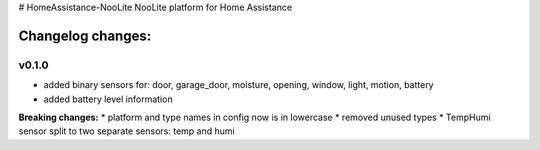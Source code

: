 # HomeAssistance-NooLite
NooLite platform for Home Assistance 

Changelog changes:
==================

v0.1.0
------

* added binary sensors for: door, garage_door, moisture, opening, window, light, motion, battery
* added battery level information

**Breaking changes:**
* platform and type names in config now is in lowercase
* removed unused types
* TempHumi sensor split to two separate sensors: temp and humi